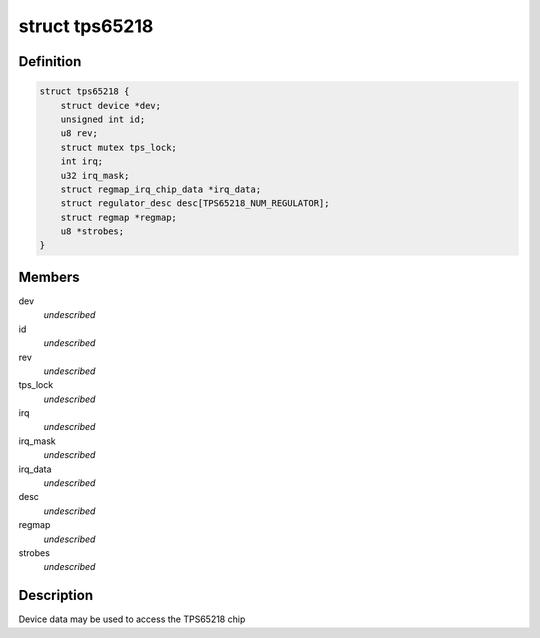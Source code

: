 .. -*- coding: utf-8; mode: rst -*-
.. src-file: include/linux/mfd/tps65218.h

.. _`tps65218`:

struct tps65218
===============

.. c:type:: struct tps65218

    tps65218 sub-driver chip access routines

.. _`tps65218.definition`:

Definition
----------

.. code-block:: c

    struct tps65218 {
        struct device *dev;
        unsigned int id;
        u8 rev;
        struct mutex tps_lock;
        int irq;
        u32 irq_mask;
        struct regmap_irq_chip_data *irq_data;
        struct regulator_desc desc[TPS65218_NUM_REGULATOR];
        struct regmap *regmap;
        u8 *strobes;
    }

.. _`tps65218.members`:

Members
-------

dev
    *undescribed*

id
    *undescribed*

rev
    *undescribed*

tps_lock
    *undescribed*

irq
    *undescribed*

irq_mask
    *undescribed*

irq_data
    *undescribed*

desc
    *undescribed*

regmap
    *undescribed*

strobes
    *undescribed*

.. _`tps65218.description`:

Description
-----------

Device data may be used to access the TPS65218 chip

.. This file was automatic generated / don't edit.

